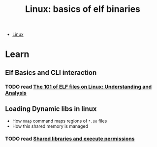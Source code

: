 :PROPERTIES:
:ID:       cda3f6b5-af52-41a6-bbf3-c3b43c485cb2
:END:
#+TITLE: Linux: basics of elf binaries
#+CATEGORY: slips
#+TAGS:

+ [[id:bdae77b1-d9f0-4d3a-a2fb-2ecdab5fd531][Linux]]


* Learn
** Elf Basics and CLI interaction
*** TODO read [[https://linux-audit.com/elf-binaries-on-linux-understanding-and-analysis/][The 101 of ELF files on Linux: Understanding and Analysis]]
** Loading Dynamic libs in linux
+ How =mmap= command maps regions of =*.so= files
+ How this shared memory is managed

*** TODO read [[https://www.technovelty.org/linux/shared-libraries-and-execute-permissions.html][Shared libraries and execute permissions]]
